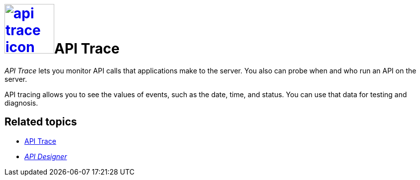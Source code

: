 = image:api-trace-icon.png[width=100,link="api-trace-icon.png"]API Trace

__API Trace__ lets you monitor API calls that applications make to the server.
You also can probe when and who run an API on the server.

API tracing allows you to see the values of events, such as the date, time, and status.
You can use that data for testing and diagnosis.

== Related topics
* https://community.neptune-software.com/documentation/apitrace[API Trace]
* xref:api-designer.adoc[_API Designer_]
